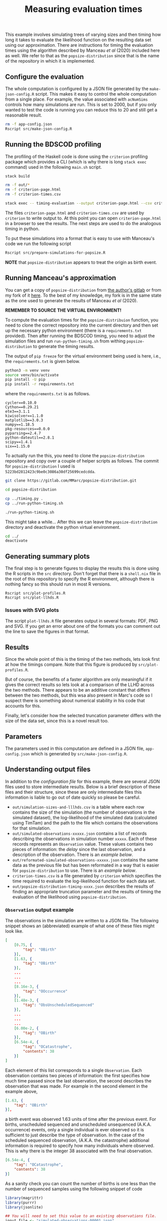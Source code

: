 #+title: Measuring evaluation times

This example involves simulating trees of varying sizes and then timing how long
it takes to evaluate the likelihood function on the resulting data set using our
approximation. There are instructions for timing the evaluation times using the
algorithm described by Manceau /et al/ (2020) included here as well. We refer to
that as the =popsize-distribution= since that is the name of the repository in
which it is implemented.

** Configure the evaluation

The whole computation is configured by a JSON file generated by the
=make-json-config.R= script. This makes it easy to control the whole computation
from a single place. For example, the value associated with =acNumSims= controls
how many simulations are run. This is set to 2000, but if you only wanted to
test the code is running you can reduce this to 20 and still get a reasonable
result.

#+BEGIN_SRC sh :tangle main.sh
rm -f app-config.json
Rscript src/make-json-config.R
#+END_SRC

** Running the BDSCOD profiling

The profiling of the Haskell code is done using the =criterion= profiling
package which provides a CLI (which is why there is long =stack exec= command)
used in the following =main.sh= script.

#+BEGIN_SRC sh :tangle main.sh
stack build

rm -f out/*
rm -f criterion-page.html
rm -f criterion-times.csv

stack exec -- timing-evaluation --output criterion-page.html --csv criterion-times.csv --time-limit 5 
#+END_SRC

The files =criterion-page.html= and =criterion-times.csv= are used by
=criterion= to write output to. At this point you can open =criterion-page.html=
in a browser to see the results. The next steps are used to do the analogous
timing in python.

To put these simulations into a format that is easy to use with Manceau's code
we run the following script

#+BEGIN_SRC sh :tangle main.sh
Rscript src/prepare-simulations-for-popsize.R
#+END_SRC

*NOTE* that =popsize-distribution= appears to treat the origin as birth event.

** Running Manceau's approximation

You can get a copy of =popsize-distribution= from [[https://gitlab.com/MMarc/popsize-distribution][the author's gitlab]] or from my
fork of it [[https://gitlab.com/aezarebski/popsize-distribution][here]]. To the best of my knowledge, my fork is in the same state as
the one used to generate the results of Manceau /et al/ (2020).

*REMEMBER TO SOURCE THE VIRTUAL ENVIRONMENT!*

To compute the evaluation times for the =popsize-distribuion= function, you need
to clone the correct repository into the current directory and then set up the
necessary python environment (there is a =requirements.txt= provided). Then
after running the BDSCOD timing, you need to adjust the simulation files and run
=run-python-timing.sh= from withing =popsize-distribution= to generate the
timing results.

The output of =pip freeze= for the virtual environment being used is here, i.e.,
the =requirements.txt= is given below.

#+begin_src sh
python3 -m venv venv
source venv/bin/activate
pip install -U pip
pip install -r requirements.txt
#+end_src

where the =requirements.txt= is as follows.

#+BEGIN_SRC :tangle requirements.txt
cycler==0.10.0
Cython==0.29.21
ete3==3.1.1
kiwisolver==1.1.0
matplotlib==3.0.3
numpy==1.18.5
pkg-resources==0.0.0
pyparsing==2.4.7
python-dateutil==2.8.1
scipy==1.4.1
six==1.15.0
#+END_SRC

To actually run the this, you need to clone the =popsize-distribution=
repository and copy over a couple of helper scripts as follows. The commit for
=popsize-distribution= I used is =5223bd2812423c9be0c3086a30df25699cedcdda=.

#+BEGIN_SRC sh
git clone https://gitlab.com/MMarc/popsize-distribution.git

cd popsize-distribution 

cp ../timing.py .
cp ../run-python-timing.sh

./run-python-timing.sh
#+END_SRC

This might take a while... After this we can leave the =popsize-distribution=
directory and deactivate the python virtual environment.

#+BEGIN_SRC sh
cd ../
deactivate
#+END_SRC

** Generating summary plots

The final step is to generate figures to display the results this is done using
the R scripts in the =src= directory. Don't forget that there is a =shell.nix=
file in the root of this repository to specify the R environment, although there
is nothing fancy so this should run in most R versions.

#+BEGIN_SRC 
Rscript src/plot-profiles.R
Rscript src/plot-llhds.R
#+END_SRC

*** Issues with SVG plots

The script =plot-llhds.R= file generates output in several formats: PDF, PNG and
SVG. If you get an error about one of the formats you can comment out the line
to save the figures in that format.

** Results

Since the whole point of this is the timing of the two methods, lets look first
at how the timings compare. Note that this figure is produced by
=src/plot-profiles.R=.

[[./out/profiles.png]]

But of course, the benefits of a faster algorithm are only meaningful if it
gives the correct results so lets look at a comparison of the LLHD across the
two methods. There appears to be an additive constant that differs between the
two methods, but this wsa also present in Marc's code so I suspect there is
something about numerical stability in his code that accounts for this.

[[./out/llhd-comparison.png]]

Finally, let's consider how the selected truncation parameter differs with the
size of the data set, since this is a novel result too.

[[./out/truncation-comparison.png]]

** Parameters

The parameters used in this computation are defined in a JSON file,
=app-config.json= which is generated by =src/make-json-config.R=.

** Understanding output files

In addition to the [[*Configure the evaluation][configuration file]] for this example, there are several JSON
files used to store intermediate results. Below is a brief description of these
files and their structure, since these are only intermediate files this
information is liable to go out of date quickly so please be careful.

- =out/simulation-sizes-and-lllhds.csv= is a table where each row contains the
  size of the simulation (the number of observations in the simulated dataset),
  the log-likelihood of the simulated data (calculated using TimTam) and the
  path to the file which contains the observations for that simulation.
- =out/simulated-observations-xxxxx.json= contains a list of records describing
  the observations in simulation number =xxxxx=. Each of these records
  represents an =Observation= value. These values contains two pieces of
  information: the /delay/ since the last observation, and a description of the
  observation. There is an [[*=Observation= output example][example below]].
- =out/reformated-simulated-observations-xxxxx.json= contains the same data as
  the previous file but has been reformated in a way that is easier for
  =popsize-distribution= to use. There is an [[*=popsize-distribution= output example][example below]].
- =criterion-times.csv= is a file generated by =criterion= which specifies the
  time required to evaluate the log-likelihood function for each data set.
- =out/popsize-distribution-timing-xxxx.json= describes the results of finding
  an appropriate truncation parameter and the results of timing the evaluation
  of the likelihood using =popsize-distribution=.

*** =Observation= output example

The observations in the simulation are written to a JSON file. The following
snippet shows an (abbreviated) example of what one of these files might look
like.

#+begin_src json
[
    [0.75, {
        "tag": "OBirth"
    }],
    [1.63, {
        "tag": "OBirth"
    }],
    ...
    ...
    ...
    [8.16e-3, {
        "tag": "OOccurrence"
    }],
    [1.48e-3, {
        "tag": "ObsUnscheduledSequenced"
    }],
    ...
    ...
    ...
    [6.00e-2, {
        "tag": "OBirth"
    }],
    [6.54e-4, {
        "tag": "OCatastrophe",
        "contents": 38
    }]
]
#+end_src

Each element of this list corresponds to a single =Observation=. Each
observation contains two pieces of information: the first specifies how much
time passed since the last observation, the second describes the observation
that was made. For example in the second element in the example above,

#+begin_src json
    [1.63, {
        "tag": "OBirth"
    }],
#+end_src

a birth event was observed 1.63 units of time after the previous event. For
births, unscheduled sequenced and unscheduled unsequenced (A.K.A. occurrence)
events, only a single individual is ever observed so it is sufficient to just
describe the type of observation. In the case of the scheduled sequenced
observation, (A.K.A. the catastrophe) additional information is required to
specify how many individuals where observed. This is why there is the integer 38
associated with the final observation.

#+begin_src json
    [6.54e-4, {
        "tag": "OCatastrophe",
        "contents": 38
    }]
#+end_src

As a sanity check you can count the number of births is one less than the number
of sequenced samples using the following snippet of code

#+begin_src R
  library(magrittr)
  library(purrr)
  library(jsonlite)

  ## You will need to set this value to an existing observations file.
  input_file <- "simulated-observations-00001.json"

  x <- read_json(input_file)

  num_births <- x %>% keep(~ .x[[2]]$tag == "OBirth") %>% length

  num_unscheduled_sequenced <- x %>%
    keep(~ .x[[2]]$tag == "ObsUnscheduledSequenced") %>%
    length

  num_scheduled_sequenced <- x %>%
    keep(~ .x[[2]]$tag == "OCatastrophe") %>%
    map(~ .x[[2]]$contents) %>%
    as_vector

  stopifnot(num_births + 1 == num_unscheduled_sequenced + num_scheduled_sequenced)
  cat("\n There are ", num_births, " births.\n",
      "There are ", num_unscheduled_sequenced, " sequenced samples at random times.\n",
      "There are ", num_scheduled_sequenced, " sequenced samples at scheduled times.\n")
#+end_src

*** =popsize-distribution= output example

=popsize-distribution= considers a smaller range of datatypes than =timtam=, so
the data can be represented in a simpler format. There is a script included
which does this, but as a result of the simplification, some information is lost
(although it is not necessary for the calculation of the likelihood in this
case). The reformated observations are written to a JSON file with the following
structure.

#+begin_src json
{
    "OBirth": [...],
    "OOccurrence": [...],
    "ObsUnscheduledSequenced": [...],
    "OCatastrophe": [...]
}
#+end_src

Each list contains the (backward) times at which this type of event was
observed. For example, the list of values associated with the key ="OBirth"=
contains the times at which birth events occurred in the reconstructed tree.
*NOTE* that these times are all backwards from the present which is given
time 0.
